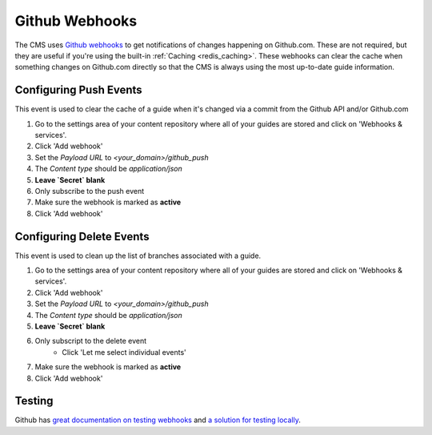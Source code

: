 ===============
Github Webhooks
===============

The CMS uses `Github webhooks <https://developer.github.com/webhooks/>`_ to
get notifications of changes happening on Github.com.  These are not required,
but they are useful if you're using the built-in :ref:`Caching <redis_caching>`.
These webhooks can clear the cache when something changes on Github.com
directly so that the CMS is always using the most up-to-date guide information.

Configuring Push Events
-----------------------

This event is used to clear the cache of a guide when it's changed via a commit
from the Github API and/or Github.com

1. Go to the settings area of your content repository where all of your guides
   are stored and click on 'Webhooks & services'.
2. Click 'Add webhook'
3. Set the `Payload URL` to `<your_domain>/github_push`
4. The `Content type` should be `application/json`
5. **Leave `Secret` blank**
6. Only subscribe to the push event
7. Make sure the webhook is marked as **active**
8. Click 'Add webhook'

Configuring Delete Events
-------------------------

This event is used to clean up the list of branches associated with a guide.

1. Go to the settings area of your content repository where all of your guides
   are stored and click on 'Webhooks & services'.
2. Click 'Add webhook'
3. Set the `Payload URL` to `<your_domain>/github_push`
4. The `Content type` should be `application/json`
5. **Leave `Secret` blank**
6. Only subscript to the delete event
    - Click 'Let me select individual events'
7. Make sure the webhook is marked as **active**
8. Click 'Add webhook'


Testing
-------

Github has `great documentation on testing webhooks <https://developer.github.com/webhooks/testing/>`_ and `a solution for testing locally <https://developer.github.com/webhooks/creating>`_.
